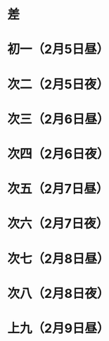 * 差
* 初一（2月5日昼）
* 次二（2月5日夜）
* 次三（2月6日昼）
* 次四（2月6日夜）
* 次五（2月7日昼）
* 次六（2月7日夜）
* 次七（2月8日昼）
* 次八（2月8日夜）
* 上九（2月9日昼）
